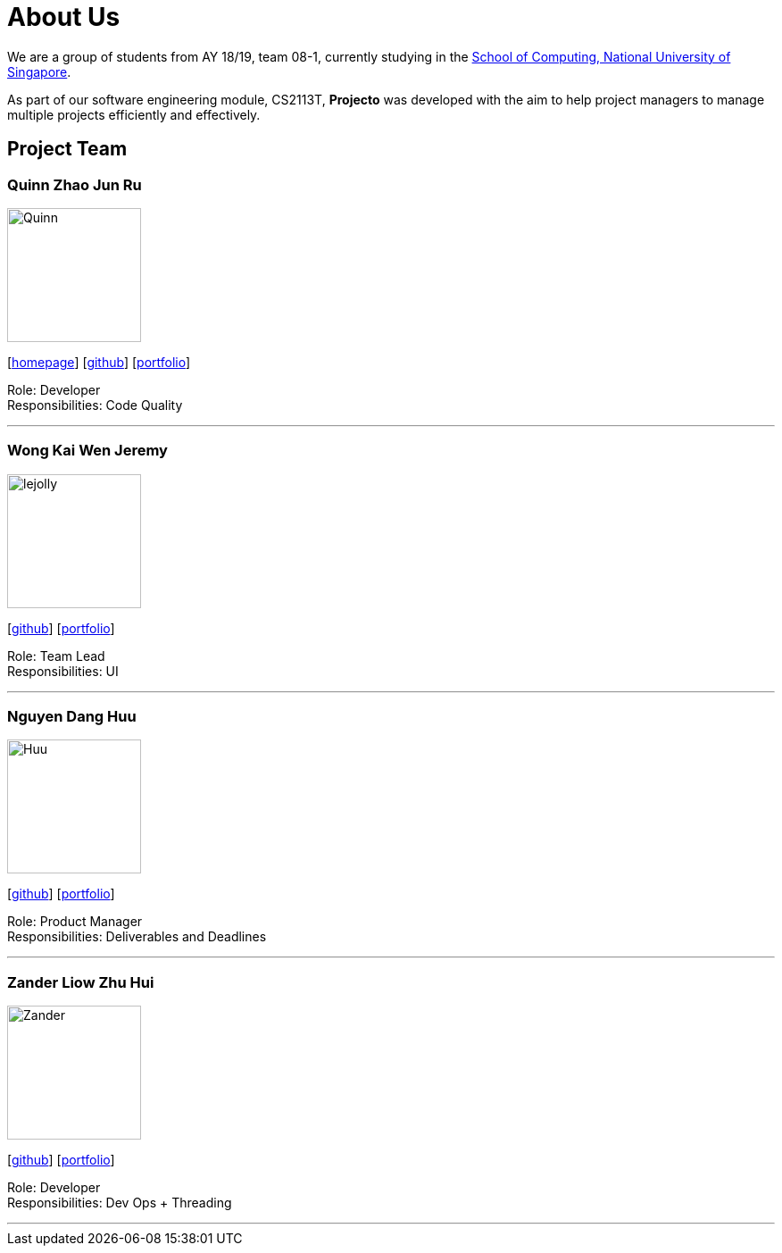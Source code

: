 = About Us
:site-section: AboutUs
:relfileprefix: team/
:imagesDir: images
:stylesDir: stylesheets


We are a group of students from AY 18/19, team 08-1, currently studying in the http://www.comp.nus.edu.sg[School of Computing, National University of Singapore]. 

As part of our software engineering module, CS2113T, **Projecto** was developed with the aim to help project managers to manage multiple projects efficiently and effectively.


== Project Team

=== Quinn Zhao Jun Ru
image::Quinn.png[width="150", align="left"]
{empty}[http://www.comp.nus.edu.sg/~damithch[homepage]] [https://github.com/quinnzzzzz[github]] [<<johndoe#, portfolio>>]

Role: Developer +
Responsibilities: Code Quality

'''

=== Wong Kai Wen Jeremy
image::lejolly.jpg[width="150", align="left"]
{empty}[http://github.com/articstranger[github]] [<<johndoe#, portfolio>>]

Role: Team Lead +
Responsibilities: UI

'''

=== Nguyen Dang Huu
image::Huu.png[width="150", align="left"]
{empty}[http://github.com/ndhuu[github]] [<<johndoe#, portfolio>>]

Role: Product Manager +
Responsibilities: Deliverables and Deadlines

'''

=== Zander Liow Zhu Hui
image::Zander.png[width="150", align="left"]
{empty}[http://github.com/swalahlah[github]] [<<johndoe#, portfolio>>]

Role: Developer +
Responsibilities: Dev Ops + Threading

'''

